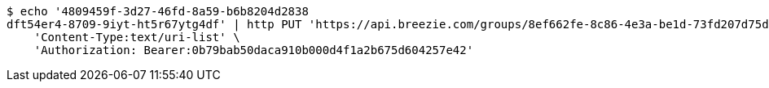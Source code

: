 [source,bash]
----
$ echo '4809459f-3d27-46fd-8a59-b6b8204d2838
dft54er4-8709-9iyt-ht5r67ytg4df' | http PUT 'https://api.breezie.com/groups/8ef662fe-8c86-4e3a-be1d-73fd207d75d7/users' \
    'Content-Type:text/uri-list' \
    'Authorization: Bearer:0b79bab50daca910b000d4f1a2b675d604257e42'
----